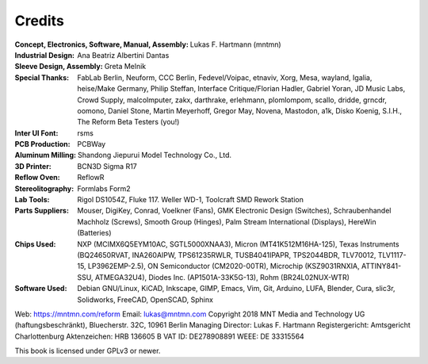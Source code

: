 Credits
=======

:Concept, Electronics, Software, Manual, Assembly: Lukas F. Hartmann (mntmn)

:Industrial Design: Ana Beatriz Albertini Dantas

:Sleeve Design, Assembly: Greta Melnik

:Special Thanks: FabLab Berlin, Neuform, CCC Berlin, Fedevel/Voipac, etnaviv, Xorg, Mesa, wayland, Igalia, heise/Make Germany, Philip Steffan, Interface Critique/Florian Hadler, Gabriel Yoran, JD Music Labs, Crowd Supply, malcolmputer, zakx, darthrake, erlehmann, plomlompom, scallo, dridde, grncdr, oomono, Daniel Stone, Martin Meyerhoff, Gregor May, Novena, Mastodon, a1k, Disko Koenig, S.I.H., The Reform Beta Testers (you!)

:Inter UI Font: rsms

:PCB Production: PCBWay

:Aluminum Milling: Shandong Jiepurui Model Technology Co., Ltd.
                   
:3D Printer: BCN3D Sigma R17

:Reflow Oven: ReflowR

:Stereolitography: Formlabs Form2

:Lab Tools: Rigol DS1054Z, Fluke 117. Weller WD-1, Toolcraft SMD Rework Station
            
:Parts Suppliers: Mouser, DigiKey, Conrad, Voelkner (Fans), GMK Electronic Design (Switches), Schraubenhandel Machholz (Screws), Smooth Group (Hinges), Palm Stream International (Displays), HereWin (Batteries)
                  
:Chips Used: NXP (MCIMX6Q5EYM10AC, SGTL5000XNAA3), Micron (MT41K512M16HA-125), Texas Instruments (BQ24650RVAT, INA260AIPW, TPS61235RWLR, TUSB4041IPAPR, TPS2044BDR, TLV70012, TLV1117-15, LP3962EMP-2.5), ON Semiconductor (CM2020-00TR), Microchip (KSZ9031RNXIA, ATTINY841-SSU, ATMEGA32U4), Diodes Inc. (AP1501A-33K5G-13), Rohm (BR24L02NUX-WTR)
             
:Software Used: Debian GNU/Linux, KiCAD, Inkscape, GIMP, Emacs, Vim, Git, Arduino, LUFA, Blender, Cura, slic3r, Solidworks, FreeCAD, OpenSCAD, Sphinx

              
Web: https://mntmn.com/reform 
Email: lukas@mntmn.com
Copyright 2018 MNT Media and Technology UG (haftungsbeschränkt), Bluecherstr. 32C, 10961 Berlin
Managing Director: Lukas F. Hartmann
Registergericht: Amtsgericht Charlottenburg
Aktenzeichen: HRB 136605 B
VAT ID: DE278908891
WEEE: DE 33315564 

This book is licensed under GPLv3 or newer.

